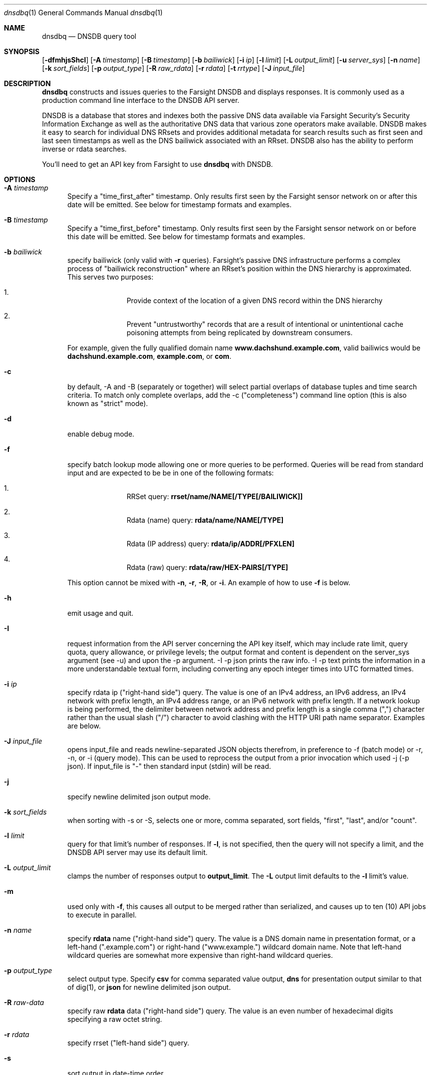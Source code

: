 .\" Copyright (c) 2014-2017 by Farsight Security, Inc.
.\"
.\" Licensed under the Apache License, Version 2.0 (the "License");
.\" you may not use this file except in compliance with the License.
.\" You may obtain a copy of the License at
.\"
.\"  http://www.apache.org/licenses/LICENSE-2.0
.\"
.\" Unless required by applicable law or agreed to in writing, software
.\" distributed under the License is distributed on an "AS IS" BASIS,
.\" WITHOUT WARRANTIES OR CONDITIONS OF ANY KIND, either express or implied.
.\" See the License for the specific language governing permissions and
.\" limitations under the License.
.\"
.Dd 2018-01-30
.Dt dnsdbq 1 DNSDB
.Os " "
.Sh NAME
.Nm dnsdbq
.Nd DNSDB query tool
.Sh SYNOPSIS
.Op Fl dfmhjsShcI
.Op Fl A Ar timestamp
.Op Fl B Ar timestamp
.Op Fl b Ar bailiwick
.Op Fl i Ar ip
.Op Fl l Ar limit
.Op Fl L Ar output_limit
.Op Fl u Ar server_sys
.Op Fl n Ar name
.Op Fl k Ar sort_fields
.Op Fl p Ar output_type
.Op Fl R Ar raw_rdata
.Op Fl r Ar rdata
.Op Fl t Ar rrtype
.Op Fl J Ar input_file
.Sh DESCRIPTION
.Nm dnsdbq
constructs and issues queries to the Farsight DNSDB and displays responses. It
is commonly used as a production command line interface to the DNSDB API
server.
.Pp
DNSDB is a database that stores and indexes both the passive DNS data
available via Farsight Security's Security Information Exchange as well as the
authoritative DNS data that various zone operators make available. DNSDB makes
it easy to search for individual DNS RRsets and provides additional metadata
for search results such as first seen and last seen timestamps as well as the
DNS bailiwick associated with an RRset. DNSDB also has the ability to perform
inverse or rdata searches.
.Pp
You'll need to get an API key from Farsight to use
.Ic dnsdbq
with DNSDB.
.Sh OPTIONS
.Bl -tag -width 3n
.It Fl A Ar timestamp
Specify a "time_first_after" timestamp. Only results first seen by the Farsight
sensor network on or after this date will be emitted. See below for timestamp formats and examples.
.It Fl B Ar timestamp
Specify a "time_first_before" timestamp. Only results first seen by the
Farsight sensor network on or before this date will be emitted. See below for timestamp formats and examples.
.It Fl b Ar bailiwick
specify bailiwick (only valid with
.Fl r
queries). Farsight's passive DNS infrastructure performs a complex process
of "bailiwick reconstruction" where an RRset's position within the DNS
hierarchy is approximated. This serves two purposes:
.Bl -enum -offset indent
.It
Provide context of the location of a given DNS record within the DNS hierarchy
.It
Prevent "untrustworthy" records that are a result of intentional or
unintentional cache poisoning attempts from being replicated by downstream
consumers.
.El
.Pp
For example, given the fully qualified domain name
.Ic www.dachshund.example.com ,
valid bailiwics would be
.Ic dachshund.example.com ,
.Ic example.com ,
or
.Ic com .
.It Fl c
by default, -A and -B (separately or together) will select partial overlaps of
database tuples and time search criteria. To match only complete overlaps, add
the -c ("completeness") command line option (this is also known as "strict"
mode).
.It Fl d
enable debug mode.
.It Fl f
specify batch lookup mode allowing one or more queries to be performed.
Queries will be read from standard input and are expected to be be in
one of the following formats:
.Bl -enum -offset indent
.It
RRSet query:
.Ic rrset/name/NAME[/TYPE[/BAILIWICK]]
.It
Rdata (name) query:
.Ic rdata/name/NAME[/TYPE]
.It
Rdata (IP address) query:
.Ic rdata/ip/ADDR[/PFXLEN]
.It
Rdata (raw) query:
.Ic rdata/raw/HEX-PAIRS[/TYPE]
.El
.Pp
This option cannot be mixed with
.Fl n ,
.Fl r ,
.Fl R ,
or
.Fl i .
An example of how to use
.Fl f
is below.
.It Fl h
emit usage and quit.
.It Fl I
request information from the API server concerning the API key itself, which
may include rate limit, query quota, query allowance, or privilege levels; the
output format and content is dependent on the server_sys argument (see -u) and
upon the -p argument.  -I -p json prints the raw info.  -I -p text prints
the information in a more understandable textual form, including converting
any epoch integer times into UTC formatted times.
.It Fl i Ar ip
specify rdata ip ("right-hand side") query.
The value is one of an IPv4 address, an IPv6 address, an IPv4 network with prefix length, an IPv4 address range,
or an IPv6 network with prefix length. If a network lookup is being performed,
the delimiter between network address and prefix length is a single comma (",")
character rather than the usual slash ("/") character to avoid clashing with
the HTTP URI path name separator.  Examples are below.
.It Fl J Ar input_file
opens input_file and reads newline-separated JSON objects therefrom, in
preference to -f (batch mode) or -r, -n, or -i (query mode). This can be
used to reprocess the output from a prior invocation which used -j (-p json).  If input_file is "-" then standard input (stdin) will be read.
.It Fl j
specify newline delimited json output mode.
.It Fl k Ar sort_fields
when sorting with -s or -S, selects one or more, comma separated, sort fields, "first", "last", and/or "count".
.It Fl l Ar limit
query for that limit's number of responses. If
.Fl l ,
is not specified, then the query will not specify a limit, and the DNSDB API server may use its default limit.
.It Fl L Ar output_limit
clamps the number of responses output to
.Ic output_limit .
The
.Fl L
output limit defaults to the
.Fl l
limit's value.
.It Fl m
used only with
.Fl f ,
this causes all output to be merged rather than serialized, and causes up
to ten (10) API jobs to execute in parallel.
.It Fl n Ar name
specify
.Ic rdata
name ("right-hand side") query.  The value is a DNS domain name in
presentation format, or a left-hand (".example.com") or right-hand
("www.example.") wildcard domain name. Note that left-hand wildcard
queries are somewhat more expensive than right-hand wildcard queries.
.It Fl p Ar output_type
select output type. Specify
.Ic csv
for comma separated value output,
.Ic dns
for presentation output similar to that of dig(1), or
.Ic json
for newline delimited json output.
.It Fl R Ar raw-data
specify raw
.Ic rdata
data ("right-hand side") query.  The value is an even number of
hexadecimal digits specifying a raw octet string.
.It Fl r Ar rdata
specify rrset ("left-hand side") query.
.It Fl s
sort output in date-time order.
.It Fl S
sort output in reverse date-time order.
.It Fl t Ar rrtype
specify the resource record type desired.  Valid values include those
defined in DNS RFCs, including ANY.  A special-case supported in DNSDB
is ANY-DNSSEC, which matches on DS, RRSIG, NSEC, DNSKEY, NSEC3,
NSEC3PARAM, and DLV resource record types.
.It Fl u Ar server_sys
specifies the syntax of the RESTful URL, default is "dnsdb".
.El
.Sh TIMESTAMPS FORMATS
Timestamps may be one of following forms.
.Bl -enum -offset indent
.It
positive unsigned integer : in Unix epoch format.
.It
negative unsigned integer : negative offset in seconds from now.
.It
YYYY-MM-DD [HH:MM:SS] : in absolute form, in UTC time, as DNSDB does its fencing using UTC time.
.It
%dw%dd%dh%dm%ds : the relative form with explicit labels.  Calculates offsite from UTC time, as DNSDB does its fencing using UTC time.
.Pp
.El
A few examples of how to use timefencing options.
.Bd -literal -offset 4n
# only responses after Aug 22, 2015 (midnight)
$ dnsdbq ... -A 2015-08-22
# only responses before Jan 22, 2013 (midnight)
$ dnsdbq ... -B 2013-01-22
# only responses from 2015 (midnight to midnight)
$ dnsdbq ... -B 2016-01-01 -A 2015-01-01
# only responses after 2015-08-22 14:36:10
$ dnsdbq ... -A "2015-08-22 14:36:10"
# only responses from the last 60 minutes
$ dnsdbq ... -A "-3600"
# only responses after "just now"
$ date +%s
1485284066
$ dnsdbq ... -A 1485284066
.Ed
.Sh EXAMPLES
.Pp
A few examples of how to specify IP address information.
.Bd -literal -offset 4n
# specify a single IPv4 address
$ dnsdbq ... -i 128.223.32.35
# specify an IPv4 CIDR
$ dnsdbq ... -i 128.223.32.0/24
# specify a range of IPv4 addresses
$ dnsdbq ... -i 128.223.32.0-128.223.32.32
.Ed
.Pp
Perform an rrset query for a single A record for
.Ic farsightsecurity.com .
The output is serialized as JSON and is piped to the
.Ic jq
program (a command-line JSON processor) for pretty printing.
.Bd -literal -offset 4n
$ dnsdbq -r farsightsecurity.com/A -l 1 -j | jq .
{
  "count": 6350,
  "time_first": 1380123423,
  "time_last": 1427869045,
  "rrname": "farsightsecurity.com.",
  "rrtype": "A",
  "bailiwick": "farsightsecurity.com.",
  "rdata": [
    "66.160.140.81"
  ]
}
.Ed
.Pp
Perform a batched operation for a several different
.Ic rrset
and
.Ic rdata
queries. Output is again serialized as JSON and redirected to a file.
.Bd -literal -offset 4n
$ cat batch.txt
rrset/name/\*.wikipedia.org
rrset/name/\*.dmoz.org
rdata/name/\*.pbs.org
rdata/name/\*.opb.org
rdata/ip/198.35.26.96
rdata/ip/23.21.237.247
rdata/raw/0b763d73706631202d616c6c
$ dnsdbq -j -f < batch.txt > batch-output.json
$ head -1 batch-output.json | jq .
{
  "count": 2411,
  "zone_time_first": 1275401003,
  "zone_time_last": 1484841664,
  "rrname": "wikipedia.org.",
  "rrtype": "NS",
  "bailiwick": "org.",
  "rdata": [
    "ns0.wikimedia.org.",
    "ns1.wikimedia.org.",
    "ns2.wikimedia.org."
  ]
}
.Ed
.Sh FILES
.Ic ~/.isc-dnsdb-query.conf ,
.Ic ~/.dnsdb-query.conf ,
.Ic /etc/isc-dnsdb-query.conf ,
or
.Ic /etc/dnsdb-query.conf :
configuration file which should contain the user's apikey and server URL.
.Bl -tag -width ".Ev DNSDB_SERVER"
.It Ev APIKEY
contains the user's apikey (no default).
.It Ev DNSDB_SERVER
contains the URL of the DNSDB API server (default is https://api.dnsdb.info),
and optionally the URI prefix for the database (default is "/lookup").
.El
.Sh ENVIRONMENT
The following environment variables affect the execution of
.Nm :
.Bl -tag -width ".Ev DNSDB_API_KEY , APIKEY"
.It Ev DNSDB_API_KEY , APIKEY
contains the user's apikey. If DNSDB_API_KEY is not present, then APIKEY will
be used. If neither variable is present, the configuration file is consulted.
.It Ev DNSDB_SERVER
contains the URL of the DNSDB API server, and optionally a URI prefix to be
used (default is "/lookup"). If not set, the configuration file is consulted.
.It Ev DNSDB_TIME_FORMAT
controls how human readable date times are displayed.  If "iso" then ISO8601
(RFC3339) format is used, for example; "2018-09-06T22:48:00Z".  If "csv" then
an Excel CSV compatible format is used; for example, "2018-09-06 22:48:00".
.El
.Pp
Other environment variables may be consulted by external libraries such as
.Xr libcurl 3 .
.Sh SEE ALSO
.Xr dig 1 ,
.Xr jq 1 ,
.Xr libcurl 3
